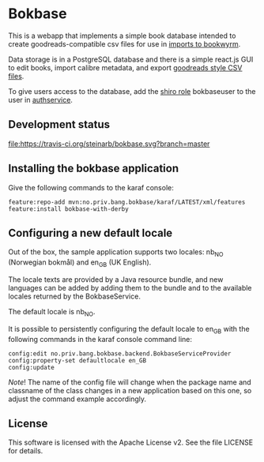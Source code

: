 * Bokbase

This is a webapp that implements a simple book database intended to create goodreads-compatible csv files for use in [[https://bookwyrm.social/import][imports to bookwyrm]].

Data storage is in a PostgreSQL database and there is a simple react.js GUI to edit books, import calibre metadata, and export [[https://zief0002.github.io/epsy-8251/codebooks/goodreads.html][goodreads style CSV files]].

To give users access to the database, add the [[https://shiro.apache.org/authorization.html#Authorization-Roles][shiro role]] bokbaseuser to the user in [[https://github.com/steinarb/authservice][authservice]].

** Development status
[[https://travis-ci.org/steinarb/sampleapp][file:https://travis-ci.org/steinarb/bokbase.svg?branch=master]]

** Installing the bokbase application

Give the following commands to the karaf console:
#+BEGIN_EXAMPLE
  feature:repo-add mvn:no.priv.bang.bokbase/karaf/LATEST/xml/features
  feature:install bokbase-with-derby
#+END_EXAMPLE
** Configuring a new default locale

Out of the box, the sample application supports two locales: nb_NO (Norwegian bokmål) and en_GB (UK English).

The locale texts are provided by a Java resource bundle, and new languages can be added by adding them to the bundle and to the available locales returned by the BokbaseService.

The default locale is nb_NO.

It is possible to persistently configuring the default locale to en_GB with the following commands in the karaf console command line:
#+begin_example
  config:edit no.priv.bang.bokbase.backend.BokbaseServiceProvider
  config:property-set defaultlocale en_GB
  config:update
#+end_example

/Note/! The name of the config file will change when the package name and classname of the class changes in a new application based on this one, so adjust the command example accordingly.
** License

This software is licensed with the Apache License v2.  See the file LICENSE for details.
